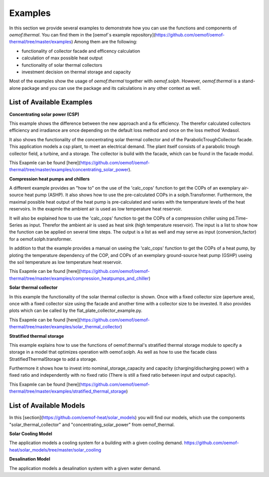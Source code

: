 .. _examples_label:

Examples
========

In this section we provide several examples to demonstrate how you can use the
functions and components of *oemof.thermal*. You can find them in the [oemof´s example repository](https://github.com/oemof/oemof-thermal/tree/master/examples)
Among them are the following: 

- functionality of collector facade and efficency calculation 
- calculation of max possible heat output
- functionality of solar thermal collectors
- investment decision on thermal storage and capacity

Most of the examples show the usage of *oemof.thermal* together with *oemof.solph*.
However, *oemof.thermal* is a stand-alone package and you can
use the package and its calculations in any other context as well.

List of Available Examples
__________________________

**Concentrating solar power (CSP)**

This example shows the difference between the new approach and a fix efficiency.
The therefor calculated collectors efficiency and irradiance are once depending on
the default loss method and once on the loss method 'Andasol.

It also shows the functionality of the concentrating solar thermal collector and of the ParabolicTroughCollector facade.
This application models a csp plant, to meet an electrical demand. The plant
itself consists of a parabolic trough collector field, a turbine, and a storage.
The collector is build with the facade, which can be found in the facade modul.

This Exapmle can be found [here](https://github.com/oemof/oemof-thermal/tree/master/examples/concentrating_solar_power).

**Compression heat pumps and chillers**

A different example provides an "how to" on the use of the 'calc_cops' function to get the
COPs of an exemplary air-source heat pump (ASHP). It also shows how to use the
pre-calculated COPs in a solph.Transformer.
Furthermore, the maximal possible heat output of the heat pump is
pre-calculated and varies with the temperature levels of the heat reservoirs.
In the exapmle the ambient air is used as low temperature heat reservoir.

It will also be explained how to use the 'calc_cops' function to get the
COPs of a compression chiller using pd.Time-Series as input.
Therefor the ambient air is used as heat sink (high temperature reservoir). 
The input is a list to show how the function can be applied on several time steps. 
The output is a list as well and may serve as input (conversion_factor) for a
oemof.solph.transformer.

In addition to that the example provides a manual on useing the 'calc_cops' function 
to get the COPs of a heat pump, by ploting the temperature dependency of the COP, and COPs of an exemplary ground-source heat pump (GSHP)
useing the soil temperature as low temperature heat reservoir.

This Exapmle can be found [here](https://github.com/oemof/oemof-thermal/tree/master/examples/compression_heatpumps_and_chiller)

**Solar thermal collector**

In this example the functionality of the solar thermal collector is shown. 
Once with a fixed collector size (aperture area), once with a fixed collector size using the facade and another time with a collector size to be invested.
It also provides plots which can be called by the flat_plate_collector_example.py.

This Exapmle can be found [here](https://github.com/oemof/oemof-thermal/tree/master/examples/solar_thermal_collector)

**Stratified thermal storage**

This example explains how to use the functions of oemof.thermal's stratified thermal storage module
to specify a storage in a model that optimizes operation with oemof.solph. As well as how to use the facade class StratifiedThermalStorage to add a storage.

Furthermore it shows how to invest into nominal_storage_capacity and capacity
(charging/discharging power) with a fixed ratio and independently with no fixed ratio (There is still a fixed ratio between input and output capacity).

This Exapmle can be found [here](https://github.com/oemof/oemof-thermal/tree/master/examples/stratified_thermal_storage)



List of Available Models
________________________

In this [section](https://github.com/oemof-heat/solar_models) you will find our models, which use the components "solar_thermal_collector" and "concentrating_solar_power" from oemof_thermal.

**Solar Cooling Model**

The application models a cooling system for a building with a given cooling demand.
https://github.com/oemof-heat/solar_models/tree/master/solar_cooling

**Desalination Model**

The application models a desalination system with a given water demand.







